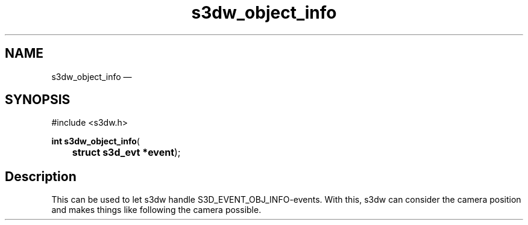 .TH "s3dw_object_info" "3" 
.SH "NAME" 
s3dw_object_info \(em  
.SH "SYNOPSIS" 
.PP 
.nf 
#include <s3dw.h> 
.sp 1 
\fBint \fBs3dw_object_info\fP\fR( 
\fB	struct s3d_evt *\fBevent\fR\fR); 
.fi 
.SH "Description" 
.PP 
This can be used to let s3dw handle S3D_EVENT_OBJ_INFO-events. With this, s3dw can consider the camera position and makes things like following the camera possible.          
.\" created by instant / docbook-to-man, Mon 01 Sep 2008, 20:31 
